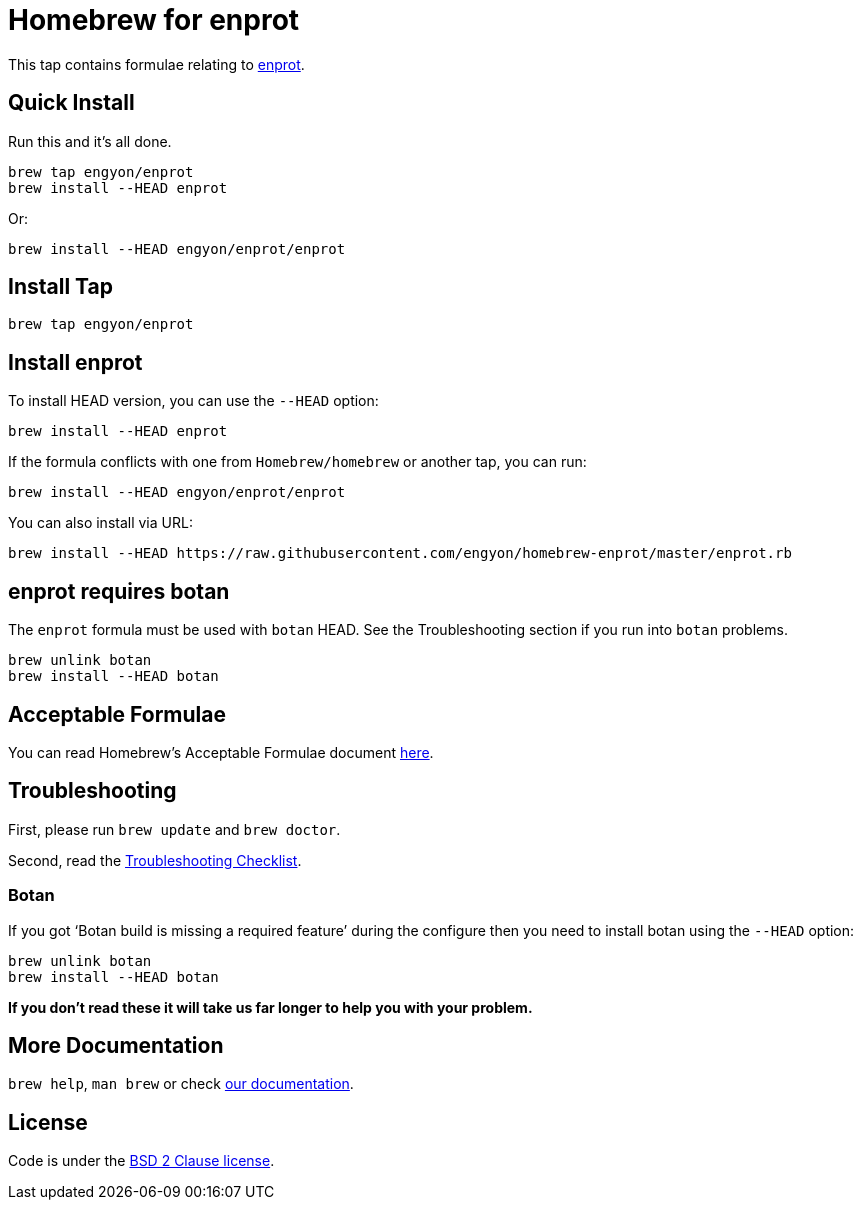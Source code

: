 = Homebrew for enprot

This tap contains formulae relating to https://github.com/engyon/enprot[enprot].

== Quick Install

Run this and it's all done.

[source,sh]
----
brew tap engyon/enprot
brew install --HEAD enprot
----

Or:

[source,sh]
----
brew install --HEAD engyon/enprot/enprot
----

== Install Tap

[source,sh]
----
brew tap engyon/enprot
----

== Install enprot

To install HEAD version, you can use the `--HEAD` option:

[source,sh]
----
brew install --HEAD enprot
----

If the formula conflicts with one from `Homebrew/homebrew` or another
tap, you can run:

[source,sh]
----
brew install --HEAD engyon/enprot/enprot
----

You can also install via URL:

[source,sh]
----
brew install --HEAD https://raw.githubusercontent.com/engyon/homebrew-enprot/master/enprot.rb
----

== enprot requires botan

The `enprot` formula must be used with `botan` HEAD. See the
Troubleshooting section if you run into `botan` problems.

[source,sh]
----
brew unlink botan
brew install --HEAD botan
----

== Acceptable Formulae

You can read Homebrew's Acceptable Formulae document
https://github.com/Homebrew/brew/blob/master/docs/Acceptable-Formulae.md[here].

== Troubleshooting

First, please run `brew update` and `brew doctor`.

Second, read the
https://github.com/Homebrew/brew/blob/master/docs/Troubleshooting.md#troubleshooting[Troubleshooting
Checklist].

=== Botan

If you got '`Botan build is missing a required feature`' during
the configure then you need to install botan using the `--HEAD` option:

[source,sh]
----
brew unlink botan
brew install --HEAD botan
----

*If you don't read these it will take us far longer to help you with
your problem.*

== More Documentation

`brew help`, `man brew` or check
https://github.com/Homebrew/brew/tree/master/docs#readme[our
documentation].

== License

Code is under the
https://github.com/Homebrew/brew/tree/master/LICENSE.txt[BSD 2 Clause
license].

